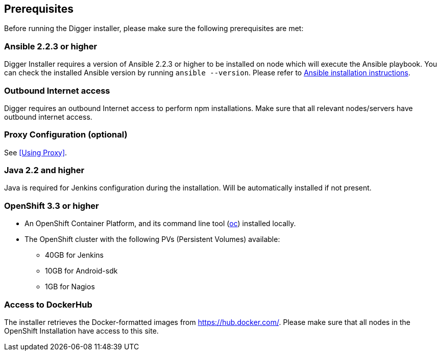 == Prerequisites
Before running the Digger installer, please make sure the following prerequisites are met:

=== Ansible 2.2.3 or higher

Digger Installer requires a version of Ansible 2.2.3 or higher to be installed on node which will execute the Ansible playbook. You can check the installed Ansible version by running `ansible --version`.
Please refer to http://docs.ansible.com/ansible/intro_installation.html[Ansible installation instructions].

=== Outbound Internet access

Digger requires an outbound Internet access to perform npm installations. Make sure that all relevant nodes/servers have outbound internet access.

=== Proxy Configuration (optional)

See <<Using Proxy>>.

=== Java 2.2 and higher

Java is required for Jenkins configuration during the installation. Will be automatically installed if not present.

=== OpenShift 3.3 or higher

* An OpenShift Container Platform, and its command line tool (https://github.com/openshift/origin/releases/tag/v1.3.1[oc^]) installed locally.
* The OpenShift cluster with the following PVs (Persistent Volumes) available:
** 40GB for Jenkins
** 10GB for Android-sdk
** 1GB for Nagios

=== Access to DockerHub

The installer retrieves the Docker-formatted images from https://hub.docker.com/. Please make sure that all nodes in the OpenShift Installation have access to this site.
